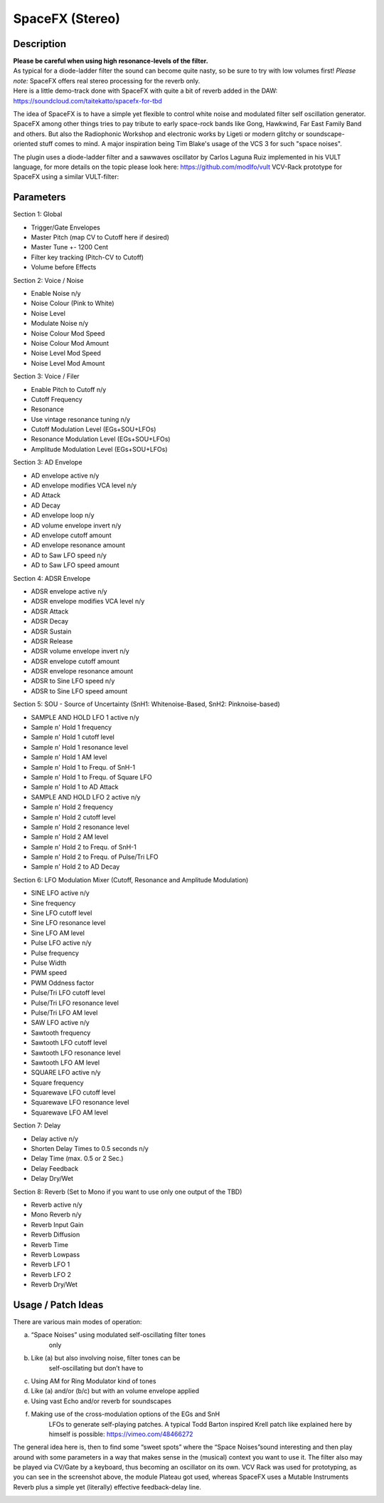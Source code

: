 ****************
SpaceFX (Stereo)
****************


**Description**
~~~~~~~~~~~~~~~

| **Please be careful when using high resonance-levels of the filter.**
| As typical for a diode-ladder filter the sound can become quite nasty,
  so be sure to try with low volumes first! *Please note:* SpaceFX
  offers real stereo processing for the reverb only.
| Here is a little demo-track done with SpaceFX with quite a bit of
  reverb added in the DAW:
| https://soundcloud.com/taitekatto/spacefx-for-tbd

The idea of SpaceFX is to have a simple yet flexible to control white
noise and modulated filter self oscillation generator. SpaceFX among
other things tries to pay tribute to early space-rock bands like Gong,
Hawkwind, Far East Family Band and others. But also the Radiophonic
Workshop and electronic works by Ligeti or modern glitchy or
soundscape-oriented stuff comes to mind. A major inspiration being Tim
Blake's usage of the VCS 3 for such "space noises".

The plugin uses a diode-ladder filter and a sawwaves oscillator by
Carlos Laguna Ruiz implemented in his VULT language, for more details on
the topic please look here: https://github.com/modlfo/vult VCV-Rack
prototype for SpaceFX using a similar VULT-filter:

.. image:: images/spacefx.png


**Parameters**
~~~~~~~~~~~~~~

Section 1: Global

-  Trigger/Gate Envelopes

-  Master Pitch (map CV to Cutoff here if desired)

-  Master Tune +- 1200 Cent

-  Filter key tracking (Pitch-CV to Cutoff)

-  Volume before Effects

Section 2: Voice / Noise

-  Enable Noise n/y

-  Noise Colour (Pink to White)

-  Noise Level

-  Modulate Noise n/y

-  Noise Colour Mod Speed

-  Noise Colour Mod Amount

-  Noise Level Mod Speed

-  Noise Level Mod Amount

Section 3: Voice / Filer

-  Enable Pitch to Cutoff n/y

-  Cutoff Frequency

-  Resonance

-  Use vintage resonance tuning n/y

-  Cutoff Modulation Level (EGs+SOU+LFOs)

-  Resonance Modulation Level (EGs+SOU+LFOs)

-  Amplitude Modulation Level (EGs+SOU+LFOs)

Section 3: AD Envelope

-  AD envelope active n/y

-  AD envelope modifies VCA level n/y

-  AD Attack

-  AD Decay

-  AD envelope loop n/y

-  AD volume envelope invert n/y

-  AD envelope cutoff amount

-  AD envelope resonance amount

-  AD to Saw LFO speed n/y

-  AD to Saw LFO speed amount

Section 4: ADSR Envelope

-  ADSR envelope active n/y

-  ADSR envelope modifies VCA level n/y

-  ADSR Attack

-  ADSR Decay

-  ADSR Sustain

-  ADSR Release

-  ADSR volume envelope invert n/y

-  ADSR envelope cutoff amount

-  ADSR envelope resonance amount

-  ADSR to Sine LFO speed n/y

-  ADSR to Sine LFO speed amount

Section 5: SOU - Source of Uncertainty (SnH1: Whitenoise-Based, SnH2:
Pinknoise-based)

-  SAMPLE AND HOLD LFO 1 active n/y

-  Sample n' Hold 1 frequency

-  Sample n' Hold 1 cutoff level

-  Sample n' Hold 1 resonance level

-  Sample n' Hold 1 AM level

-  Sample n' Hold 1 to Frequ. of SnH-1

-  Sample n' Hold 1 to Frequ. of Square LFO

-  Sample n' Hold 1 to AD Attack

-  SAMPLE AND HOLD LFO 2 active n/y

-  Sample n' Hold 2 frequency

-  Sample n' Hold 2 cutoff level

-  Sample n' Hold 2 resonance level

-  Sample n' Hold 2 AM level

-  Sample n' Hold 2 to Frequ. of SnH-1

-  Sample n' Hold 2 to Frequ. of Pulse/Tri LFO

-  Sample n' Hold 2 to AD Decay

Section 6: LFO Modulation Mixer (Cutoff, Resonance and Amplitude
Modulation)

-  SINE LFO active n/y

-  Sine frequency

-  Sine LFO cutoff level

-  Sine LFO resonance level

-  Sine LFO AM level

-  Pulse LFO active n/y

-  Pulse frequency

-  Pulse Width

-  PWM speed

-  PWM Oddness factor

-  Pulse/Tri LFO cutoff level

-  Pulse/Tri LFO resonance level

-  Pulse/Tri LFO AM level

-  SAW LFO active n/y

-  Sawtooth frequency

-  Sawtooth LFO cutoff level

-  Sawtooth LFO resonance level

-  Sawtooth LFO AM level

-  SQUARE LFO active n/y

-  Square frequency

-  Squarewave LFO cutoff level

-  Squarewave LFO resonance level

-  Squarewave LFO AM level

Section 7: Delay

-  Delay active n/y

-  Shorten Delay Times to 0.5 seconds n/y

-  Delay Time (max. 0.5 or 2 Sec.)

-  Delay Feedback

-  Delay Dry/Wet

Section 8: Reverb (Set to Mono if you want to use only one output of the
TBD)

-  Reverb active n/y

-  Mono Reverb n/y

-  Reverb Input Gain

-  Reverb Diffusion

-  Reverb Time

-  Reverb Lowpass

-  Reverb LFO 1

-  Reverb LFO 2

-  Reverb Dry/Wet

.. _usage-patch-ideas-9:

**Usage / Patch Ideas**
~~~~~~~~~~~~~~~~~~~~~~~

There are various main modes of operation:

a) “Space Noises” using modulated self-oscillating filter tones
      only

b) Like (a) but also involving noise, filter tones can be
      self-oscillating but don’t have to

c) Using AM for Ring Modulator kind of tones

d) Like (a) and/or (b/c) but with an volume envelope applied

e) Using vast Echo and/or reverb for soundscapes

f) Making use of the cross-modulation options of the EGs and SnH
      LFOs to generate self-playing patches. A typical Todd Barton
      inspired Krell patch like explained here by himself is possible:
      https://vimeo.com/48466272

The general idea here is, then to find some “sweet spots” where
the “Space Noises”sound interesting and then play around with some
parameters in a way that makes sense in the (musical) context you want
to use it. The filter also may be played via CV/Gate by a keyboard, thus
becoming an oscillator on its own.
VCV Rack was used for prototyping, as you can see in the screenshot
above, the module Plateau got used, whereas SpaceFX uses a Mutable
Instruments Reverb plus a simple yet (literally) effective
feedback-delay line.

.. _section-7:
